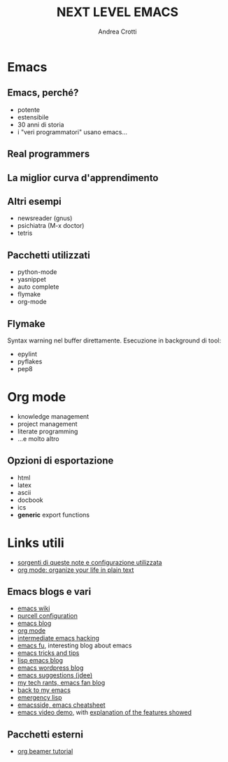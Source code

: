 #+STARTUP: beamer
#+OPTIONS: toc:t
#+LANGUAGE: it
#+LaTeX_CLASS: beamer
#+LaTeX_CLASS_OPTIONS: [presentation]
#+BEAMER_FRAME_LEVEL: 2
#+BEAMER_HEADER_EXTRA: \usetheme{Dresden} \usecolortheme{default}
#+COLUMNS: %40ITEM %10BEAMER_env(Env) %10BEAMER_envargs(Env Args) %4BEAMER_col(Col) %8BEAMER_extra(Extra)
#+TITLE: NEXT LEVEL EMACS
#+AUTHOR: Andrea Crotti

* Emacs
** Emacs, perché?
   - potente
   - estensibile
   - 30 anni di storia
   - i "veri programmatori" usano emacs...

** Real programmers
   #+ATTR_LATEX: width=\textwidth
   [[file:images/real_programmers.png]]

** La miglior curva d'apprendimento
    #+ATTR_LATEX: width=\textwidth
    [[file:images/curves.jpg]]

** Altri esempi
   - newsreader (gnus)
   - psichiatra (M-x doctor)
   - tetris

** Pacchetti utilizzati
   - python-mode
   - yasnippet
   - auto complete
   - flymake
   - org-mode

** Flymake
   :PROPERTIES:
   :END:
   Syntax warning nel buffer direttamente.
   Esecuzione in background di tool:
   - epylint
   - pyflakes
   - pep8
   
* Org mode
  :PROPERTIES:
  :END:
  - knowledge management
  - project management
  - literate programming
  - ...e molto altro

** Opzioni di esportazione
   :PROPERTIES:
   :END:
   - html
   - latex
   - ascii
   - docbook
   - ics
   - *generic* export functions

* Links utili
  - [[http://github.com/AndreaCrotti/Org-mode-notes][sorgenti di queste note e configurazione utilizzata]]
  - [[http://doc.norang.ca/org-mode.html][org mode: organize your life in plain text]]

** Emacs blogs e vari
   - [[http://www.emacswiki.org/][emacs wiki]]
   - [[http://github.com/purcell/emacs.d/][purcell configuration]]
   - [[http://www.emacsblog.org/][emacs blog]]
   - [[http://orgmode.org/][org mode]]
   - [[http://www.linuxjournal.com/article/6771][intermediate emacs hacking]]
   - [[http://emacs-fu.blogspot.com/][emacs fu]], interesting blog about emacs
   - [[http://geosoft.no/development/emacs.html][emacs tricks and tips]]
   - [[http://lispservice.posterous.com/][lisp emacs blog]]
   - [[http://emacs.wordpress.com/][emacs wordpress blog]]
   - [[http://wttools.sourceforge.net/emacs-stuff/package.html][emacs suggestions (jdee)]]
   - [[http://mytechrants.wordpress.com/][my tech rants, emacs fan blog]]
   - [[http://livollmers.net/index.php/2008/10/06/back-to-myemacs/][back to my emacs]]
   - [[http://steve-yegge.blogspot.com/2008/01/emergency-elisp.html][emergency lisp]]
   - [[http://deep.syminet.com/emacside.html][emacsside, emacs cheatsheet]]
   - [[http://platypope.org/yada/emacs-demo/][emacs video demo]], with [[http://platypope.org/blog/2006/9/8/i-need-a-cool-european-accent][explanation of the features showed]]

** Pacchetti esterni
   - [[http://orgmode.org/worg/org-tutorials/org-beamer/tutorial.php][org beamer tutorial]]
